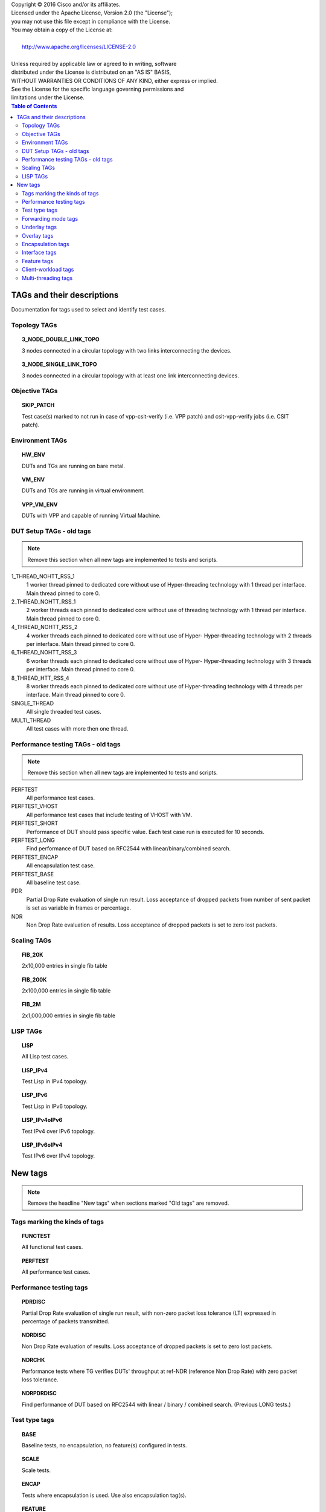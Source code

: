 .. |copy| unicode:: 0xA9 .. copyright sign

| Copyright |copy| 2016 Cisco and/or its affiliates.
| Licensed under the Apache License, Version 2.0 (the "License");
| you may not use this file except in compliance with the License.
| You may obtain a copy of the License at:
|
|     http://www.apache.org/licenses/LICENSE-2.0
|
| Unless required by applicable law or agreed to in writing, software
| distributed under the License is distributed on an "AS IS" BASIS,
| WITHOUT WARRANTIES OR CONDITIONS OF ANY KIND, either express or implied.
| See the License for the specific language governing permissions and
| limitations under the License.


.. contents:: Table of Contents
   :depth: 2


TAGs and their descriptions
===========================

Documentation for tags used to select and identify test cases.


Topology TAGs
-------------

.. topic:: 3_NODE_DOUBLE_LINK_TOPO

    3 nodes connected in a circular topology with two links interconnecting
    the devices.

.. topic:: 3_NODE_SINGLE_LINK_TOPO

    3 nodes connected in a circular topology with at least one link
    interconnecting devices.

Objective TAGs
--------------

.. topic:: SKIP_PATCH

    Test case(s) marked to not run in case of vpp-csit-verify (i.e. VPP patch)
    and csit-vpp-verify jobs (i.e. CSIT patch).

Environment TAGs
----------------

.. topic:: HW_ENV

    DUTs and TGs are running on bare metal.

.. topic:: VM_ENV

    DUTs and TGs are running in virtual environment.

.. topic:: VPP_VM_ENV

    DUTs with VPP and capable of running Virtual Machine.


DUT Setup TAGs - old tags
-------------------------

.. note:: Remove this section when all new tags are implemented to tests and
          scripts.

1_THREAD_NOHTT_RSS_1
    1 worker thread pinned to dedicated core without use of Hyper-threading
    technology with 1 thread per interface. Main thread pinned to core 0.

2_THREAD_NOHTT_RSS_1
    2 worker threads each pinned to dedicated core without use of
    threading technology with 1 thread per interface. Main thread pinned
    to core 0.

4_THREAD_NOHTT_RSS_2
    4 worker threads each pinned to dedicated core without use of Hyper-
    Hyper-threading technology with 2 threads per interface. Main thread pinned
    to core 0.

6_THREAD_NOHTT_RSS_3
    6 worker threads each pinned to dedicated core without use of Hyper-
    Hyper-threading technology with 3 threads per interface. Main thread pinned
    to core 0.

8_THREAD_HTT_RSS_4
    8 worker threads each pinned to dedicated core without use of
    Hyper-threading technology with 4 threads per interface. Main thread pinned
    to core 0.

SINGLE_THREAD
    All single threaded test cases.

MULTI_THREAD
    All test cases with more then one thread.


Performance testing TAGs - old tags
-----------------------------------

.. note:: Remove this section when all new tags are implemented to tests and
          scripts.

PERFTEST
    All performance test cases.

PERFTEST_VHOST
    All performance test cases that include testing of VHOST with VM.

PERFTEST_SHORT
    Performance of DUT should pass specific value. Each test case run is
    executed for 10 seconds.

PERFTEST_LONG
    Find performance of DUT based on RFC2544 with linear/binary/combined
    search.

PERFTEST_ENCAP
    All encapsulation test case.

PERFTEST_BASE
    All baseline test case.

PDR
    Partial Drop Rate evaluation of single run result. Loss acceptance of
    dropped packets from number of sent packet is set as variable in frames or
    percentage.

NDR
    Non Drop Rate evaluation of results. Loss acceptance of dropped packets is
    set to zero lost packets.


Scaling TAGs
------------

.. topic:: FIB_20K

    2x10,000 entries in single fib table

.. topic:: FIB_200K

    2x100,000 entries in single fib table

.. topic:: FIB_2M

    2x1,000,000 entries in single fib table


LISP TAGs
---------

.. topic:: LISP

    All Lisp test cases.

.. topic:: LISP_IPv4

    Test Lisp in IPv4 topology.

.. topic:: LISP_IPv6

    Test Lisp in IPv6 topology.

.. topic:: LISP_IPv4oIPv6

    Test IPv4 over IPv6 topology.

.. topic:: LISP_IPv6oIPv4

    Test IPv6 over IPv4 topology.


New tags
========

.. note:: Remove the headline "New tags" when sections marked "Old tags" are
          removed.


Tags marking the kinds of tags
------------------------------

.. topic:: FUNCTEST

    All functional test cases.

.. topic:: PERFTEST

    All performance test cases.


Performance testing tags
------------------------

.. topic:: PDRDISC

    Partial Drop Rate evaluation of single run result, with non-zero packet
    loss tolerance (LT) expressed in percentage of packets transmitted.

.. topic:: NDRDISC

    Non Drop Rate evaluation of results. Loss acceptance of dropped packets is
    set to zero lost packets.

.. topic:: NDRCHK

    Performance tests where TG verifies DUTs' throughput at ref-NDR (reference
    Non Drop Rate) with zero packet loss tolerance.

.. topic:: NDRPDRDISC

    Find performance of DUT based on RFC2544 with linear / binary / combined
    search. (Previous LONG tests.)


Test type tags
--------------

.. topic:: BASE

    Baseline tests, no encapsulation, no feature(s) configured in tests.

.. topic:: SCALE

    Scale tests.

.. topic:: ENCAP

    Tests where encapsulation is used. Use also encapsulation tag(s).

.. topic:: FEATURE

    At least one feature is configured in tests. Use also feature tag(s).


Forwarding mode tags
--------------------

.. topic:: L2BDMACSTAT

    VPP L2 bridge-domain, L2 MAC static.

.. topic:: L2BDMACLRN

    VPP L2 bridge-domain, L2 MAC learning.

.. topic:: L2XCFWD

    VPP L2 point-to-point cross-connect.

.. topic:: IP4FWD

    VPP IPv4 routed forwarding.

.. topic:: IP6FWD

    VPP IPv6 routed forwarding.


Underlay tags
----------

.. topic:: IP4UNRLAY

    IPv4 underlay.

.. topic:: IP6UNRLAY

    IPv6 underlay.

.. topic:: MPLSUNRLAY

    MPLS underlay.


Overlay tags
----------

.. topic:: L2OVRLAY

    L2 overlay.

.. topic:: IP4OVRLAY

    IPv4 overlay, aka IPv4 payload.

.. topic:: IP6OVRLAY

    IPv6 overlay, aka IPv6 payload.


Encapsulation tags
------------------

.. topic:: ETH

    Ethernet

.. topic:: DOT1Q

    All tests with dot1q.

.. topic:: DOT1AD

    All tests with dot1q.

.. topic:: LISP

    All LISP test cases.

.. topic:: LISPGPE

    All LISP-GPE test cases.

.. topic:: VXLAN

    All Vxlan test cases.

.. topic:: VXLANGPE

    All VXLAN-GPE test cases.

.. topic:: GRE

    All GRE test cases.


Interface tags
--------------

.. topic:: PHY

    All tests which use physical interface(s).

.. topic:: VHOST

    All tests which uses VHOST.

.. topic:: TUNTAP

    All tests which uses TUN and TAP.

.. topic:: AFPKT

.. topic:: NETMAP

    All tests which uses Netmap.


Feature tags
------------

.. topic:: VHOST

    All Vhost test cases.

.. topic:: IACLDST

    iACL destination.

.. topic:: COPWHLIST

    COP whitelist.


Client-workload tags
--------------------

.. topic:: VM

    All test cases which use at least one virtual machine.

.. topic:: LXC

    All test cases which use Linux container.

.. topic:: APP


Multi-threading tags
--------------------

.. topic:: STHREAD

    All single threaded test cases.

.. topic:: MTHREAD

    All test cases with more then one thread.

.. topic:: 1NUMA

    non-uniform memory access - 1 CPU.

.. topic:: 2NUMA

    non-uniform memory access - 2 CPUs.

.. topic:: SMT

    Symmetric Multi-Threading (HyperThreading) enabled.

.. topic:: NOSMT

    Symmetric Multi-Threading (HyperThreading) disabled.

.. topic:: 1T1C

    1 worker thread pinned to 1 dedicated physical core. 1 receive queue per
    interface. Main thread pinned to core 0.

.. topic:: 2T2C

    2 worker threads pinned to 2 dedicated physical cores. 1 receive queue per
    interface. Main thread pinned to core 0.

.. topic:: 4T4C

    4 worker threads pinned to 4 dedicated physical cores. 2 receive queues per
    interface. Main thread pinned to core 0.

.. topic:: 6T6C

    6 worker threads pinned to 6 dedicated physical cores. 3 receive queues per
    interface. Main thread pinned to core 0.

.. topic:: 8T8C

    8 worker threads pinned to 8 dedicated physical cores. 4 receive queues per
    interface. Main thread pinned to core 0.
